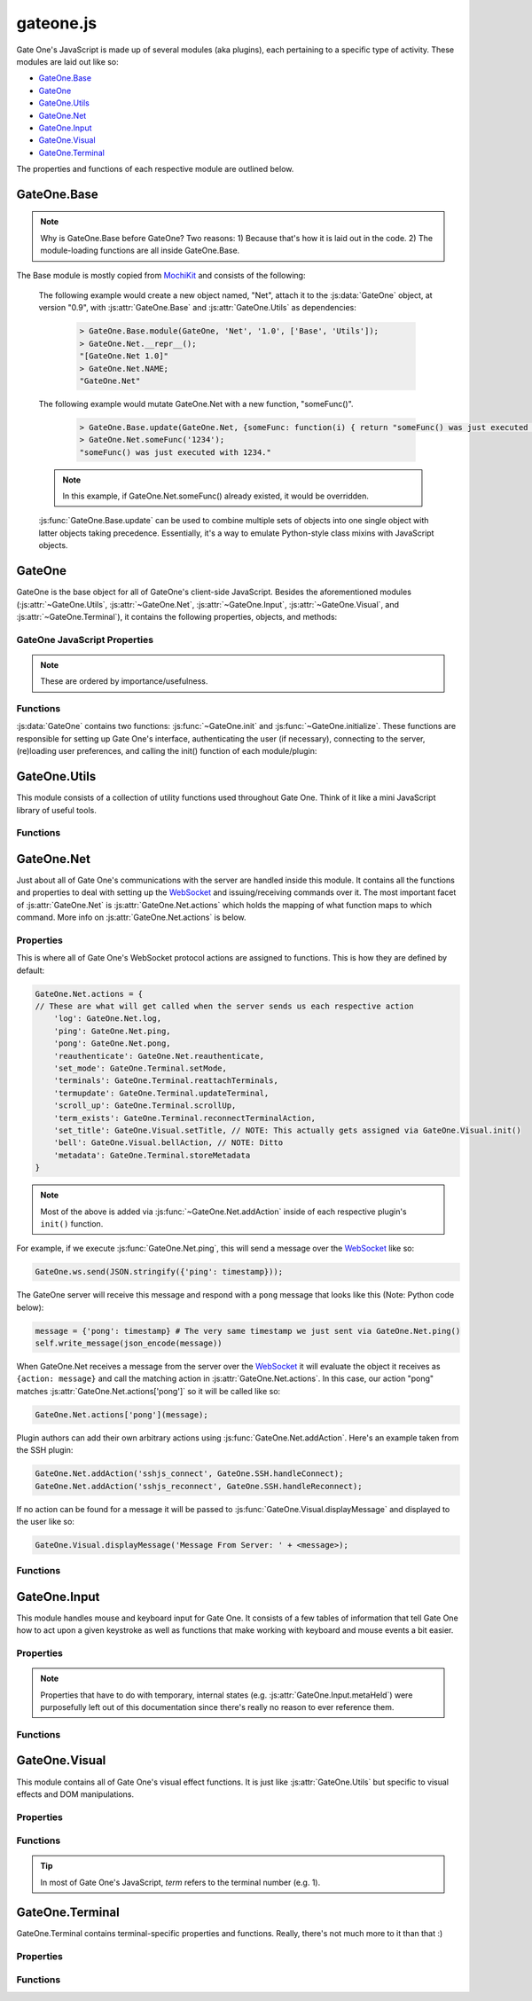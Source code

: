 .. _gateone-javascript:

gateone.js
==========
Gate One's JavaScript is made up of several modules (aka plugins), each pertaining to a specific type of activity.  These modules are laid out like so:

* `GateOne.Base`_
* `GateOne`_
* `GateOne.Utils`_
* `GateOne.Net`_
* `GateOne.Input`_
* `GateOne.Visual`_
* `GateOne.Terminal`_

The properties and functions of each respective module are outlined below.

GateOne.Base
------------
.. js:attribute:: GateOne.Base

.. note:: Why is GateOne.Base before GateOne?  Two reasons:  1) Because that's how it is laid out in the code.  2) The module-loading functions are all inside GateOne.Base.

The Base module is mostly copied from `MochiKit <http://mochikit.com/>`_ and consists of the following:

    .. js:function:: GateOne.Base.module(parent, name, version, deps)

        Creates a new *name* module in a *parent* namespace. This function will create a new empty module object with *NAME*, *VERSION*, *toString* and *__repr__* properties. It will also verify that all the strings in deps are defined in parent, or an error will be thrown.

        :param object parent: The parent module or namespace (object).
        :param name: A string representing the new module name.
        :param version: The version string for this module (e.g. "1.0").
        :param deps: An array of module dependencies, as strings.

    The following example would create a new object named, "Net", attach it to the :js:data:`GateOne` object, at version "0.9", with :js:attr:`GateOne.Base` and :js:attr:`GateOne.Utils` as dependencies:

        .. code-block:: javascript

            > GateOne.Base.module(GateOne, 'Net', '1.0', ['Base', 'Utils']);
            > GateOne.Net.__repr__();
            "[GateOne.Net 1.0]"
            > GateOne.Net.NAME;
            "GateOne.Net"

    .. js:function:: GateOne.Base.update(self, obj[, obj2,...])

        Mutate self by replacing its key:value pairs with those from other object(s). Key:value pairs from later objects will overwrite those from earlier objects.

        If *self* is null, a new Object instance will be created and returned.

        .. warning:: This mutates *and* returns *self*.

        :param object self: The object you wish to mutate with *obj*.
        :param obj: Any given JavaScript object (e.g. {}).
        :returns: *self*

    The following example would mutate GateOne.Net with a new function, "someFunc()".

        .. code-block:: javascript

            > GateOne.Base.update(GateOne.Net, {someFunc: function(i) { return "someFunc() was just executed with " + i + "."; }});
            > GateOne.Net.someFunc('1234');
            "someFunc() was just executed with 1234."

    .. note:: In this example, if GateOne.Net.someFunc() already existed, it would be overridden.

    :js:func:`GateOne.Base.update` can be used to combine multiple sets of objects into one single object with latter objects taking precedence.  Essentially, it's a way to emulate Python-style class mixins with JavaScript objects.

GateOne
-------
.. js:data:: GateOne

GateOne is the base object for all of GateOne's client-side JavaScript.  Besides the aforementioned modules (:js:attr:`~GateOne.Utils`, :js:attr:`~GateOne.Net`, :js:attr:`~GateOne.Input`, :js:attr:`~GateOne.Visual`, and :js:attr:`~GateOne.Terminal`), it contains the following properties, objects, and methods:

.. _gateone-properties:

GateOne JavaScript Properties
^^^^^^^^^^^^^^^^^^^^^^^^^^^^^
.. note:: These are ordered by importance/usefulness.

.. js:attribute:: GateOne.prefs

    This is where all of Gate One's client-side preferences are kept.  If the client changes them they will be saved in ``localStorage['prefs']``.  Also, these settings can be passed to :js:func:`GateOne.init` as an object in the first argument like so:

        .. code-block:: javascript

            GateOne.init({fillContainer: false, style: {'width': '50em', 'height': '32em'}, scheme: 'white'});

    Each individual setting is outlined below:

    .. js:attribute:: GateOne.prefs.url

        .. code-block:: javascript

            GateOne.prefs.url = window.location.href;

        URL of the Gate One server.  Gate One will open a WebSocket to this URL, converting 'http://' and 'https://' to 'ws://' and 'wss://'.

    .. js:attribute:: GateOne.prefs.fillContainer

        .. code-block:: javascript

            GateOne.prefs.fillContainer = true;

        If set to true, :js:attr:`GateOne.prefs.goDiv` (e.g. ``#gateone``) will fill itself out to the full size of its parent element.

    .. js:attribute:: GateOne.prefs.style

        .. code-block:: javascript

            GateOne.prefs.style = {};

        An object that will be used to apply styles to :js:attr:`GateOne.prefs.goDiv` element (``#gateone`` by default).  Example:

        .. code-block:: javascript

            GateOne.prefs.style = {'padding': '1em', 'margin': '0.5em'};

        .. note:: ``width`` and ``height`` will be ignored if :js:attr:`GateOne.prefs.fillContainer` is true.

    .. js:attribute:: GateOne.prefs.goDiv

        .. code-block:: javascript

            GateOne.prefs.goDiv = '#gateone';

        The element to place Gate One inside of.  It can be any block element (or element set with ``display: block`` or ``display: inline-block``) on the page embedding Gate One.

        .. note:: To keep things simple it is recommended that a ``<div>`` be used (hence the name).

    .. js:attribute:: GateOne.prefs.scrollback

        .. code-block:: javascript

            GateOne.prefs.scrollback = 500;

        The default number of lines of scrollback that clients will be instructed to use.  The higher the number the longer it will take for the browser to re-enable the scrollback buffer after the 3.5-second screen update timeout is reached.  500 lines should only take a few milliseconds even on a slow computer (very high resolutions notwithstanding).

        .. note:: Clients will still be able to change this value in the preferences panel even if you pass it to :js:func:`GateOne.init`.

    .. js:attribute:: GateOne.prefs.rows

        .. code-block:: javascript

            GateOne.prefs.rows = null;

        This will force the number of rows in the terminal.  If null, Gate One will automatically figure out how many will fit within :js:attr:`GateOne.prefs.goDiv`.

    .. js:attribute:: GateOne.prefs.cols

        .. code-block:: javascript

            GateOne.prefs.cols = null;

        This will force the number of columns in the terminal.  If null, Gate One will automatically figure out how many will fit within :js:attr:`GateOne.prefs.goDiv`.

    .. js:attribute:: GateOne.prefs.prefix

        .. code-block:: javascript

            GateOne.prefs.prefix = 'go_';

        Instructs Gate One to prefix the 'id' of all elements it creates with this string (except :js:attr:`GateOne.prefs.goDiv` itself).  You usually won't want to change this unless you're embedding Gate One into a page where a name conflict exists (e.g. you already have an element named ``#go_notice``).  The Gate One server will be made aware of this setting when the client connects so it can apply it to all generated templates where necessary.

    .. js:attribute:: GateOne.prefs.theme

        .. code-block:: javascript

            GateOne.prefs.theme = 'black';

        This sets the default CSS theme.  Clients will still be able to change it in the preferences if they wish.

    .. js:attribute:: GateOne.prefs.colors

        .. code-block:: javascript

            GateOne.prefs.colors = 'default'; // 'gnome-terminal' is another text color scheme that comes with Gate One.

        This sets the CSS text color scheme.  These are the colors that text *renditions* will use (i.e. when the terminal text is bold, red, etc).

    .. js:attribute:: GateOne.prefs.fontSize

        .. code-block:: javascript

            GateOne.prefs.fontSize = '100%'; // Alternatives: '1em', '12pt', '15px', etc.

        This sets the base font size for everything in :js:attr:`GateOne.prefs.goDiv` (e.g. #gateone).

        .. tip:: If you're embedding Gate One into something else this can be really useful for matching up Gate One's font size with the rest of your app.

    .. js:attribute:: GateOne.prefs.autoConnectURL

        .. code-block:: javascript

            GateOne.prefs.autoConnectURL = null;

        If the SSH plugin is installed, this setting can be used to ensure that whenever a client connects it will automatically connect to the given SSH URL.  Here's an example where Gate One would auto-connect as a guest user to localhost (hypothetical terminal program demo):

        .. code-block:: javascript

            GateOne.prefs.autoConnectURL = 'ssh://guest:guest@localhost:22';

        .. warning:: If you provide a password in the ssh:// URL clients will be able to see it.

    .. js:attribute:: GateOne.prefs.embedded

        .. code-block:: javascript

            GateOne.prefs.embedded = false;

        This instructs Gate One to run without any interface elements, strictly applying what was provided to :js:func:`GateOne.init`.  It also prevents opening more than one terminal and certain keyboard shortcuts from being registered (e.g. to switch between terminals).  In terms of the interface, it is equivalent to calling :js:func:`GateOne.init` like so:

        .. code-block:: javascript

            GateOne.init({showTitle: false, showToolbar: false});

    .. js:attribute:: GateOne.prefs.showTitle

        .. code-block:: javascript

            GateOne.prefs.showTitle = true;

        If this is set to ``false`` Gate One will not show the terminal title in the sidebar.

    .. js:attribute:: GateOne.prefs.showToolbar

        .. code-block:: javascript

            GateOne.prefs.showToolbar = true;

        If this is set to ``false`` Gate One will not show the toolbar (no icons on the right).

    .. js:attribute:: GateOne.prefs.bellSound

        .. code-block:: javascript

            GateOne.prefs.bellSound = true;

        If this is set to ``false`` Gate One will not play a sound when a bell is encountered in any given terminal.

        .. note:: A visual bell indiciator will still be displayed even if this is set to ``false``.

    .. js:attribute:: GateOne.prefs.disableTermTransitions

        .. code-block:: javascript

            GateOne.prefs.disableTermTransitions = false;

        With this enabled Gate One won't use fancy CSS3 transitions when switching between open terminals.  Such switching will be instantaneous (i.e. not smooth/pretty).

    .. js:attribute:: GateOne.prefs.auth

        .. code-block:: javascript

            GateOne.prefs.auth = { // This is just an example--not a default
                'api_key': 'MjkwYzc3MDI2MjhhNGZkNDg1MjJkODgyYjBmN2MyMTM4M',
                'upn': 'joe@company.com',
                'timestamp': 1323391717238,
                'signature': <encrypted gibberish>,
                'signature_method': 'HMAC-SHA1',
                'api_version': '1.0'
            };

        This is used to pre-authenticate users when Gate One is embedded into another application.  It works like this:  You enroll your app by creating an API key and secret via "./gateone.py --new_api_key".  Then you use those generated values to sign the combined values of *upn*, *timestamp*, and *api_key* via HMAC-SHA1 using the secret that was created when you generated your API key.  When Gate One sees these values it will verify them against the API keys/secrets it knows about and if everything lines up it will inherently trust the 'upn' (aka username) it has been given via this mechanism.

        This process allows parent applications (embedding Gate One) to authenticate a user just *once* instead of having users authenticate once for their own app and then once again for Gate One.

        .. note:: If your app doesn't authenticate users you can still embed Gate One using the default (anonymous) authentication method.  In these instances there's no need to pass an 'auth' parameter to :js:func:`GateOne.init`.

        More information about API-based authentication can be found in the "Embedding Gate One" documentation.

.. js:attribute:: GateOne.noSavePrefs

    Properties in this object that match the names of objects in :js:attr:`GateOne.prefs` will get ignored when they are saved to localStorage.

    .. note:: **Plugin Authors:** If you want to have your own property in :js:attr:`GateOne.prefs` but it isn't a per-user setting, add your property here (e.g. ``GateOne.prefs['myPref'] = 'foo'; GateOne.noSavePrefs['myPref'] = null;``).

    Here's what this object contains by default:

    .. code-block:: javascript

        GateOne.noSavePrefs = {
            url: null, // These are all things that shouldn't be modified by the user.
            fillContainer: null,
            style: null,
            goDiv: null,
            prefix: null,
            autoConnectURL: null,
            embedded: null,
            auth: null,
            showTitle: null,
            showToolbar: null
        }

.. js:attribute:: GateOne.terminals

    Terminal-specific settings and information are stored within this object like so:

        .. code-block:: javascript

            GateOne.terminals['1'] = {
                backspace: String.fromCharCode(127),
                columns: 165,
                created: Date(),
                mode: "default",
                playbackFrames: Array(),
                prevScreen: Array(),
                rows: 45,
                screen: Array(),
                scrollback: Array(),
                scrollbackTimer: 2311,
                scrollbackVisible: true,
                sshConnectString: "user@localhost:22"
            };

    Each terminal in Gate One has its own object--referenced by terminal number--attached to :js:attr:`~GateOne.terminals` that gets created when a new terminal is opened (in :js:func:`GateOne.Terminal.newTerminal`).  Theses values and what they mean are outlined below:

    .. js:attribute:: GateOne.terminals[num].backspace <character>

        .. code-block:: javascript

            GateOne.terminals[num].backspace = String.fromCharCode(127);

        The backspace key used by this terminal.  One of ^? (String.fromCharCode(127)) or ^H (String.fromCharCode(8)).

        .. note:: Not configurable yet.  Should be soon.

    .. js:attribute:: GateOne.terminals[num].columns <number>

        .. code-block:: javascript

            GateOne.terminals[num].columns = GateOne.prefs.cols;

        The number of columns this terminal is configured to use.  Unless the user changed it, it will match whatever is in :js:attr:`GateOne.prefs.cols`.

    .. js:attribute:: GateOne.terminals[num].created <Date()>

        .. code-block:: javascript

            GateOne.terminals[num].created = new Date();

        The date and time a terminal was originally created.

    .. js:attribute:: GateOne.terminals[num].mode <string>

        .. code-block:: javascript

            GateOne.terminals[num].mode = "default";

        The current keyboard input mode of the terminal.  One of "default" or "appmode" representing whether or not the terminal is in standard or "application cursor keys" mode (which changes what certain keystrokes send to the Gate One server).

    .. js:attribute:: GateOne.terminals[num].playbackFrames <Array()>

        .. code-block:: javascript

            GateOne.terminals[num].playbackFrames = Array();

        This is where Gate One stores the frames of your session so they can be played back on-the-fly.

        .. note:: playbackFrames only gets used if the playback plugin is available.

    .. js:attribute:: GateOne.terminals[num].prevScreen <Array()>

        .. code-block:: javascript

            GateOne.terminals[num].prevScreen = Array(); // Whatever was last in GateOne.terminals[num].screen

        This stores the previous screen array from the last time the terminal was updated.  Gate One's terminal update protocol only sends lines that changed since the last screen was sent.  This variable allows us to create an updated screen from just the line that changed.

    .. js:attribute:: GateOne.terminals[num].rows <number>

        .. code-block:: javascript

            GateOne.terminals[num].rows = GateOne.prefs.rows;

        The number of rows this terminal is configured to use.  Unless the user changed it, it will match whatever is in :js:attr:`GateOne.prefs.rows`.

    .. js:attribute:: GateOne.terminals[num].screen <Array()>

        .. code-block:: javascript

            GateOne.terminals[num].screen = Array();

        This stores the current terminal's screen as an array of lines.

    .. js:attribute:: GateOne.terminals[num].scrollback <Array()>

        .. code-block:: javascript

            GateOne.terminals[num].scrollback = Array();

        Stores the given terminal's scrollback buffer (so we can remove/replace it at-will).

    .. js:attribute:: GateOne.terminals[num].scrollbackVisible <boolean>

        .. code-block:: javascript

            GateOne.terminals[num].scrollbackVisible = true;

        Kept up to date on the current status of whether or not the scrollback buffer is visible in the terminal (so we don't end up replacing it or removing it when we don't have to).

    .. js:attribute:: GateOne.terminals[num].sshConnectString <string>

        .. code-block:: javascript

            GateOne.terminals[num].sshConnectString = "ssh://user@somehost:22"; // Will actually be whatever the user connected to

        If the SSH plugin is enabled, this variable contains the connection string used by the SSH client to connect to the server.

        .. note:: This is a good example of a plugin using :js:attr:`GateOne.terminals` to great effect.

.. js:attribute:: GateOne.Icons

    This is where Gate One stores all of its (inline) SVG icons.  If your plugin has its own icons they can be kept in here.  Here's a (severely shortened) example from the Bookmarks plugin:

    .. code-block:: javascript

        GateOne.Icons['bookmark'] = '<svg xmlns:rdf="blah blah">svg stuff here</svg>';

    For reference, using an existing icon is as easy as:

    .. code-block:: javascript

        someElement.appendChild(GateOne.Icons['close']);

    .. note:: All of Gate One's icons use a linearGradient that has stop points--stop1, stop2, stop3, and stop4--defined in CSS.  This allows the SVG icons to change color with the CSS theme.  If you're writing your own plugin with it's own icon(s) it would be best to use the same stop points.

.. js:attribute:: GateOne.loadedModules

    All modules (aka plugins) loaded via :js:func:`GateOne.Base.module` are kept here as a quick reference.  For example:

    .. code-block:: javascript

        > GateOne.loadedModules;
        [
            "GateOne.Base",
            "GateOne.Utils",
            "GateOne.Net",
            "GateOne.Input",
            "GateOne.Visual",
            "GateOne.Terminal",
            "GateOne.Bookmarks",
            "GateOne.Help",
            "GateOne.Logging",
            "GateOne.Playback",
            "GateOne.SSH"
        ]

.. js:attribute:: GateOne.ws

    Holds Gate One's open WebSocket object.  It can be used to send messages to WebSocket hooks like so:

    .. code-block:: javascript

        GateOne.ws.send(JSON.stringify({'my_plugin_function': {'someparam': true, 'whatever': [1,2,3]}}));

.. _gateone-functions:

Functions
^^^^^^^^^
:js:data:`GateOne` contains two functions: :js:func:`~GateOne.init` and :js:func:`~GateOne.initialize`.  These functions are responsible for setting up Gate One's interface, authenticating the user (if necessary), connecting to the server, (re)loading user preferences, and calling the init() function of each module/plugin:

    .. js:function:: GateOne.init(prefs)

        Sets up preferences, loads the CSS theme/colors, loads JavaScript plugins, and calls :js:func:`~GateOne.initialize`.  Additionally, it will check if the user is authenticated and will force a re-auth if the credentials stored in the encrypted cookie don't check out.

        :param object prefs: An object containing the settings that will be used by Gate One.  See :js:attr:`GateOne.prefs` under :ref:`gateone-properties` for details on what can be set.

        Example:

        .. code-block:: javascript

            GateOne.init({url: 'https://console12.serialconcentrators.mycompany.com/', scheme: 'black'});

    .. js:function:: GateOne.initialize

        Sets up Gate One's graphical elements, connects the WebSocket, and starts Gate One capturing keyboard input.

.. _GateOne.Utils:

GateOne.Utils
-------------
.. js:attribute:: GateOne.Utils

This module consists of a collection of utility functions used throughout Gate One.  Think of it like a mini JavaScript library of useful tools.

Functions
^^^^^^^^^

.. js:function:: GateOne.Utils.init

    Like all plugin init() functions this gets called from :js:func:`GateOne.Utils.postInit` which itself is called at the end of :js:func:`GateOne.initialize`.  It simply attaches the 'save_file' (WebSocket) action to :js:func:`GateOne.Utils.saveAsAction` (in :js:attr:`GateOne.Net.actions`).

.. js:function:: GateOne.Utils.createElement(tagname, properties)

    A simplified version of MochiKit's `createDOM <http://mochi.github.com/mochikit/doc/html/MochiKit/DOM.html#fn-createdom>`_ function, it creates a *tagname* (e.g. "div") element using the given *properties*.

    :param string tagname: The type of element to create ("a", "table", "div", etc)
    :param object properties: An object containing the properties which will be pre-attached to the created element.
    :returns: A node suitable for adding to the DOM.

    Examples:

    .. code-block:: javascript

        myDiv = GateOne.Utils.createElement('div', {'id': 'foo', 'style': {'opacity': 0.5, 'color': 'black'}});
        myAnchor = GateOne.Utils.createElement('a', {'id': 'liftoff', 'href': 'http://liftoffsoftware.com/'});
        myParagraph = GateOne.Utils.createElement('p', {'id': 'some_paragraph'});

    .. note:: ``createElement`` will automatically apply :js:attr:`GateOne.prefs.prefix` to the 'id' of the created elements (if an 'id' was given).

.. js:function:: GateOne.Utils.deleteCookie(name, path, domain)

    Deletes the given cookie (*name*) from *path* for the given *domain*.

    :param string name: The name of the cookie to delete.
    :param string path: The path of the cookie to delete (typically '/' but could be '/some/path/on/the/webserver' =).
    :param string path: The domain where this cookie is from (an empty string means "the current domain in window.location.href").

    Examples:

    .. code-block:: javascript

        GateOne.Utils.deleteCookie('gateone_user', '/', ''); // Deletes the 'gateone_user' cookie

.. js:function:: GateOne.Utils.endsWith(substr, str)

    Returns true if *str* ends with *substr*.

    :param string substr: The string that you want to see if *str* ends with.
    :param string str: The string you're checking *substr* against.
    :returns: true/false

    Examples:

    .. code-block:: javascript

        > GateOne.Utils.endsWith('.txt', 'somefile.txt');
        true
        > GateOne.Utils.endsWith('.txt', 'somefile.svg');
        false

.. js:function:: GateOne.Utils.getEmDimensions(elem)

    Returns the height and width of 1em inside the given elem (e.g. '#term1_pre').  The returned object will be in the form of:

    .. code-block:: javascript

        {'w': <width in px>, 'h': <height in px>}

    :param elem: A querySelector string like ``#some_element_id`` or a DOM node.
    :returns: An object containing the width and height as obj.w and obj.h.

    Example:

    .. code-block:: javascript

        > GateOne.Utils.getEmDimensions('#gateone');
        {'w': 8, 'h': 15}

.. js:function:: GateOne.Utils.getNode(nodeOrSelector)

    Returns a DOM node if given a querySelector-style string or an existing DOM node (will return the node as-is).

    .. note:: The benefit of this over just ``document.querySelector()`` is that if it is given a node it will return the node as-is (so functions can accept both without having to worry about such things).  See :js:func:`~GateOne.Utils.removeElement` below for a good example.

    :param nodeOrSelector: A querySelector string like ``#some_element_id`` or a DOM node.
    :returns: A DOM node or ``null`` if not found.

    Example:

    .. code-block:: javascript

        goDivNode = GateOne.Utils.getNode('#gateone');

        > GateOne.Utils.getEmDimensions('#gateone');
        {'w': 8, 'h': 15}

.. js:function:: GateOne.Utils.getNodes(nodeListOrSelector)

    Given a CSS querySelectorAll-like string (e.g. '.some_class') or `NodeList <https://developer.mozilla.org/En/DOM/NodeList>`_ (in case we're not sure), lookup the node using ``document.querySelectorAll()`` and return the result (which will be a `NodeList <https://developer.mozilla.org/En/DOM/NodeList>`_).

    .. note:: The benefit of this over just ``document.querySelectorAll()`` is that if it is given a nodeList it will just return the nodeList as-is (so functions can accept both without having to worry about such things).

    :param nodeListOrSelector: A querySelectorAll string like ``.some_class`` or a `NodeList <https://developer.mozilla.org/En/DOM/NodeList>`_.
    :returns: A `NodeList <https://developer.mozilla.org/En/DOM/NodeList>`_ or ``[]`` (an empty Array) if not found.

    Example:

    .. code-block:: javascript

        panels = GateOne.Utils.getNodes('#gateone .panel');

.. js:function:: GateOne.Utils.getRowsAndColumns(elem)

    Calculates and returns the number of text rows and colunmns that will fit in the given element (*elem*) as an object like so:

    .. code-block:: javascript

        {'cols': 165, 'rows': 45}

    :param elem: A querySelector string like ``#some_element_id`` or a DOM node.
    :returns: An object with obj.cols and obj.rows representing the maximum number of columns and rows of text that will fit inside *elem*.

    .. warning:: *elem* must be a basic block element such as DIV, SPAN, P, PRE, etc.  Elements that require sub-elements such as TABLE (requires TRs and TDs) probably won't work.

    .. note::  This function only works properly with monospaced fonts but it does work with high-resolution displays (so users with properly-configured high-DPI displays will be happy =).  Other similar functions I've found on the web had hard-coded pixel widths for known fonts at certain point sizes.  These break on any display with a resolution higher than 96dpi.

    Example:

    .. code-block:: javascript

        > GateOne.Utils.getRowsAndColumns('#gateone');
        {'cols': 165, 'rows': 45}

.. js:function:: GateOne.Utils.getOffset(elem)

    :returns: An object representing ``elem.offsetTop`` and ``elem.offsetLeft``.

    Example:

    .. code-block:: javascript

        > GateOne.Utils.getOffset(someNode);
        {"top":130, "left":50}

.. js:function:: GateOne.Utils.getSelText()

    :returns: The text that is currently highlighted in the browser.

    Example:

    .. code-block:: javascript

        > GateOne.Utils.getSelText();
        "localhost" // Assuming the user had highlighted the word, "localhost"

.. js:function:: GateOne.Utils.getToken()

    This function is a work in progress...  Doesn't do anything right now, but will (likely) eventually return time-based token (based on a random seed provided by the Gate One server) for use in an anti-session-hijacking mechanism.

.. js:function:: GateOne.Utils.hasElementClass(element, className)

    Almost a direct copy of `MochiKit.DOM.hasElementClass <http://mochi.github.com/mochikit/doc/html/MochiKit/DOM.html#fn-haselementclass>`_...  Returns true if *className* is found on *element*. *element* is looked up with :js:func:`~GateOne.Utils.getNode` so querySelector-style identifiers or DOM nodes are acceptable.

    :param element: A querySelector string like ``#some_element_id`` or a DOM node.
    :param className: The name of the class you're checking is applied to *element*.
    :returns: true/false

    Example:

    .. code-block:: javascript

        > GateOne.Utils.hasElementClass('#go_panel_info', 'panel');
        true
        > GateOne.Utils.hasElementClass('#go_panel_info', 'foo');
        false

.. js:function:: GateOne.Utils.hideElement(elem)

    Hides the given element by setting ``elem.style.display = 'none'``.

    :param elem: A querySelector string like ``#some_element_id`` or a DOM node.

    Example:

    .. code-block:: javascript

        > GateOne.Utils.hideElement('#go_icon_newterm');

.. js:function:: GateOne.Utils.isArray(obj)

    Returns true if *obj* is an Array.

    :param object obj: A JavaScript object.
    :returns: true/false

    Example:

    .. code-block:: javascript

        > GateOne.Utils.isArray(GateOne.terminals['1'].screen);
        true

.. js:function:: GateOne.Utils.isElement(obj)

    Returns true if *obj* is an `HTMLElement <https://developer.mozilla.org/en/Document_Object_Model_(DOM)/HTMLElement>`_.

    :param object obj: A JavaScript object.
    :returns: true/false

    Example:

    .. code-block:: javascript

        > GateOne.Utils.isElement(GateOne.Utils.getNode('#gateone'));
        true

.. js:function:: GateOne.Utils.isEven(someNumber)

    Returns true if *someNumber* is even.

    :param number someNumber: A JavaScript object.
    :returns: true/false

    Example:

    .. code-block:: javascript

        > GateOne.Utils.isEven(2);
        true
        > GateOne.Utils.isEven(3);
        false

.. js:function:: GateOne.Utils.isHTMLCollection(obj)

    Returns true if *obj* is an `HTMLCollection <https://developer.mozilla.org/en/DOM/HTMLCollection>`_.  HTMLCollection objects come from DOM level 1 and are what is returned by some browsers when you execute functions like `document.getElementsByTagName <https://developer.mozilla.org/en/DOM/element.getElementsByTagName>`_.  This function lets us know if the Array-like object we've got is an actual HTMLCollection (as opposed to a `NodeList <https://developer.mozilla.org/En/DOM/NodeList>`_ or just an `Array <https://developer.mozilla.org/en/JavaScript/Reference/Global_Objects/Array>`_).

    :param object obj: A JavaScript object.
    :returns: true/false

    Example:

    .. code-block:: javascript

        > GateOne.Utils.isHTMLCollection(document.getElementsByTagName('pre'));
        true // Will vary from browser to browser.  Don't you just love JavaScript programming?  Sigh.

.. js:function:: GateOne.Utils.isNodeList(obj)

    Returns true if *obj* is a `NodeList <https://developer.mozilla.org/En/DOM/NodeList>`_.  NodeList objects come from DOM level 3 and are what is returned by some browsers when you execute functions like `document.getElementsByTagName <https://developer.mozilla.org/en/DOM/element.getElementsByTagName>`_.  This function lets us know if the Array-like object we've got is an actual `NodeList <https://developer.mozilla.org/En/DOM/NodeList>`_ (as opposed to an `HTMLCollection <https://developer.mozilla.org/en/DOM/HTMLCollection>`_ or just an `Array <https://developer.mozilla.org/en/JavaScript/Reference/Global_Objects/Array>`_).

    :param object obj: A JavaScript object.
    :returns: true/false

    Example:

    .. code-block:: javascript

        > GateOne.Utils.isHTMLCollection(document.getElementsByTagName('pre'));
        true // Just like isHTMLCollection this will vary

.. js:function:: GateOne.Utils.isPrime(n)

    Returns true if *n* is a prime number.

    :param number n: The number we're checking to see if it is prime or not.
    :returns: true/false

    Example:

    .. code-block:: javascript

        > GateOne.Utils.isPrime(13);
        true
        > GateOne.Utils.isPrime(14);
        false

.. js:function:: GateOne.Utils.itemgetter(name)

    Copied from `MochiKit.Base.itemgetter <http://mochi.github.com/mochikit/doc/html/MochiKit/Base.html#fn-itemgetter>`_.  Returns a ``function(obj)`` that returns ``obj[name]``.

    :param value name: The value that will be used as the key when the returned function is called to retrieve an item.
    :returns: A function.

    To better understand what this function does it is probably best to simply provide the code:

    .. code-block:: javascript

        itemgetter: function (name) {
            return function (arg) {
                return arg[name];
            }
        }

    Here's an example of how to use it:

    .. code-block:: javascript

        > var object1 = {};
        > var object2 = {};
        > object1.someNumber = 12;
        > object2.someNumber = 37;
        > var numberGetter = GateOne.Utils.itemgetter("someNumber");
        > numberGetter(object1);
        12
        > numberGetter(object2);
        37

    .. note:: Yes, it can be confusing.  Especially when thinking up use cases but it actually is incredibly useful when the need arises!

.. js:function:: GateOne.Utils.items(obj)

    Copied from `MochiKit.Base.items <http://mochi.github.com/mochikit/doc/html/MochiKit/Base.html#fn-items>`_.  Returns an Array of [propertyName, propertyValue] pairs for the given *obj*.

    :param object obj: Any given JavaScript object.
    :returns: Array

    Example:

    .. code-block:: javascript

        > GateOne.Utils.items(GateOne.terminals).forEach(function(item) { console.log(item) });
        ["1", Object]
        ["2", Object]

    .. note:: Can be very useful for debugging.

.. js:function:: GateOne.Utils.loadCSS(url, id)

    Loads and applies the CSS at *url*.  When the ``<link>`` element is created it will use *id* like so:

    .. code-block:: javascript

        {'id': GateOne.prefs.prefix + id}

    :param string url: The URL path to the style sheet.
    :param string id: The 'id' that will be applied to the ``<link>`` element when it is created.

    .. note:: If an existing ``<link>`` element already exists with the same *id* it will be overridden.

    Example:

    .. code-block:: javascript

        GateOne.Utils.loadCSS("static/themes/black.css", "black_theme");

.. js:function:: GateOne.Utils.loadPrefs

    Populates :js:attr:`GateOne.prefs` with values from ``localStorage[GateOne.prefs.prefix+'prefs']``.

.. js:function:: GateOne.Utils.loadScript(URL, callback)

    Loads the JavaScript (.js) file at *URL* and appends it to `document.body <https://developer.mozilla.org/en/DOM/document.body>`_.  If *callback* is given, it will be called after the script has been loaded.

    :param string URL: The URL of a JavaScript file.
    :param function callback:  A function to call after the script has been loaded.

    Example:

    .. code-block:: javascript

        var myfunc = function() { console.log("finished loading whatever.js"); };
        GateOne.Utils.loadScript("/static/someplugin/whatever.js", myfunc);

.. js:function:: GateOne.Utils.loadThemeCSS(schemeObj)

    Loads the GateOne CSS theme(s) for the given *schemeObj* which should be in the form of:

    .. code-block:: javascript

        {'theme': 'black'}
        // or:
        {'colors': 'gnome-terminal'}
        // ...or an object containing both:
        {'theme': 'black', 'colors': 'gnome-terminal'}

    If *schemeObj* is not provided, will load the defaults.

.. js:function:: GateOne.Utils.noop(a)

    AKA "No Operation".  Returns whatever is given to it (if anything at all).  In other words, this function doesn't do anything and that's exactly what it is supposed to do!

    :param a: Anything you want.
    :returns: a

    Example:

    .. code-block:: javascript

        var functionList = {'1': GateOne.Utils.noop, '2': GateOne.Utils.noop};

    .. note:: This function is most useful as a placeholder for when you plan to update *something* in-place later.  In the event that *something* never gets replaced, you can be assured that nothing bad will happen if it gets called (no exceptions).

.. js:function:: GateOne.Utils.partial(fn, arguments)

    :returns: A partially-applied function.

    Similar to `MochiKit.Base.partial <http://mochi.github.com/mochikit/doc/html/MochiKit/Base.html#fn-partial>`_.  Returns partially applied function.

    :param function fn: The function to ultimately be executed.
    :param arguments arguments: Whatever arguments you want to be pre-applied to *fn*.

    Example:

    .. code-block:: javascript

        > addNumbers = function (a, b) {
            return a + b;
        }
        > addOne = GateOne.Utils.partial(addNumbers, 1);
        > addOne(3);
        4

    .. note:: This function can also be useful to simply save yourself a lot of typing.  If you're planning on calling a function with the same parameters a number of times it is a good idea to use partial() to create a new function with all the parameters pre-applied.  Can make code easier to read too.

.. js:function:: GateOne.Utils.postInit

    Called by :js:func:`GateOne.init()`, iterates over the list of plugins in :js:attr:`GateOne.loadedModules` calling the ``init()`` function of each (if present).  When that's done it does the same thing with each respective plugin's ``postInit()`` function.

.. js:function:: GateOne.Utils.randomPrime()

    :returns: A random prime number <= 9 digits.

    Example:

    .. code-block:: javascript

        > GateOne.Utils.randomPrime();
        618690239

.. js:function:: GateOne.Utils.randomString(length, chars)

    :returns: A random string of the given *length* using the given *chars*.

    If *chars* is omitted the returned string will consist of lower-case ASCII alphanumerics.

    :param int length: The length of the random string to be returned.
    :param string chars: Optional; a string containing the characters to use when generating the random string.

    Example:

    .. code-block:: javascript

        > GateOne.Utils.randomString(8);
        "oa2f9txf"
        > GateOne.Utils.randomString(8, '123abc');
        "1b3ac12b"

.. js:function:: GateOne.Utils.removeElement(elem)

    Removes the given *elem* from the DOM.

    :param elem: A querySelector string like ``#some_element_id`` or a DOM node.

    Example:

    .. code-block:: javascript

        GateOne.Utils.removeElement('#go_infocontainer');

.. js:function:: GateOne.Utils.replaceURLWithHTMLLinks(text)

    :returns: *text* with URLs transformed into links.

    Turns textual URLs like 'http://whatever.com/' into links.

    :param string text: Any text with or without links in it (no URLs == no changes)

    Example:

    .. code-block:: javascript

        > GateOne.Utils.replaceURLWithHTMLLinks('Downloading http://foo.bar.com/some/file.zip');
        "Downloading <a href='http://foo.bar.com/some/file.zip'>http://foo.bar.com/some/file.zip</a>"

.. js:function:: GateOne.Utils.saveAs(blob, filename)

    Saves the given *blob* (which must be a proper `Blob <https://developer.mozilla.org/en/DOM/Blob>`_ object with data inside of it) as *filename* (as a file) in the browser.  Just as if you clicked on a link to download it.

    .. note:: This is amazingly handy for downloading files over the WebSocket.

    For reference, this is how to construct a "proper" Blob (assming the file you're saving is just text):

    .. code-block:: javascript

        var bb = new BlobBuilder();
        bb.append(<your data here>);
        var blob = bb.getBlob("text/plain;charset=" + document.characterSet);

.. js:function:: GateOne.Utils.saveAsAction(message)

    .. note:: This function is attached to the 'save_file' WebSocket action (in :js:attr:`GateOne.Net.actions`) via :js:func:`GateOne.Utils.init`.

    Saves to disk the file contained in *message*.  *message* should contain the following:

        * *message['result']* - Either 'Success' or a descriptive error message.
        * *message['filename']* - The name we'll give to the file when we save it.
        * *message['data']* - The content of the file we're saving.
        * *message['mimetype']* - Optional:  The mimetype we'll be instructing the browser to associate with the file (so it will handle it appropriately).  Will default to 'text/plain' if not given.

.. js:function:: GateOne.Utils.savePrefs

    Saves what's set in :js:attr:`GateOne.prefs` to ``localStorage['GateOne.prefs.prefix+prefs']`` as JSON; skipping anything that's set in :js:attr:`GateOne.noSavePrefs`.

.. js:function:: GateOne.Utils.scrollLines(elem, lines)

    Scrolls the given element (*elem*) by the number given in *lines*.  It will automatically determine the line height using :js:func:`~GateOne.Utils.getEmDimensions`.  *lines* can be a positive or negative integer (to scroll down or up, respectively).

    :param elem: A querySelector string like ``#some_element_id`` or a DOM node.
    :param number lines: The number of lines to scroll *elem* by.  Can be positive or negative.

    Example:

    .. code-block:: javascript

        GateOne.Utils.scrollLines('#go_term1_pre', -3);

    .. note:: There must be a scrollbar visible (and ``overflow-y = "auto"`` or equivalent) for this to work.

.. js:function:: GateOne.Utils.scrollToBottom(elem)

    Scrolls the given element (*elem*) to the very bottom (all the way down).

    :param elem: A querySelector string like ``#some_element_id`` or a DOM node.

    Example:

    .. code-block:: javascript

        GateOne.Utils.scrollLines('#term1_pre');

.. js:function:: GateOne.Utils.setActiveStyleSheet(title)

    Sets the stylesheet matching *title* to be active.

    Thanks to `Paul Sowden <http://www.alistapart.com/authors/s/paulsowden>`_ at `A List Apart <http://www.alistapart.com/>`_ for this function.
    See: http://www.alistapart.com/articles/alternate/ for a great article on how to control active/alternate stylesheets in JavaScript.

    :param string title: The title of the stylesheet to set active.

    Example:

    .. code-block:: javascript

        GateOne.Utils.setActiveStyleSheet("myplugin_stylesheet");

.. js:function:: GateOne.Utils.showElement(elem)

    Shows the given element (if previously hidden via :js:func:`~GateOne.Utils.hideElement`) by setting ``elem.style.display = 'block'``.

    :param elem: A querySelector string like ``#some_element_id`` or a DOM node.

    Example:

    .. code-block:: javascript

        > GateOne.Utils.showElement('#go_icon_newterm');

.. js:function:: GateOne.Utils.startsWith(substr, str)

    Returns true if *str* starts with *substr*.

    :param string substr: The string that you want to see if *str* starts with.
    :param string str: The string you're checking *substr* against.
    :returns: true/false

    Examples:

    .. code-block:: javascript

        > GateOne.Utils.startsWith('some', 'somefile.txt');
        true
        > GateOne.Utils.startsWith('foo', 'somefile.txt');
        false

.. js:function:: GateOne.Utils.toArray(obj)

    Returns an actual Array() given an Array-like *obj* such as an `HTMLCollection <https://developer.mozilla.org/en/DOM/HTMLCollection>`_ or a `NodeList <https://developer.mozilla.org/En/DOM/NodeList>`_.

    :param object obj: An Array-like object.
    :returns: Array

    Example:

    .. code-block:: javascript

        > var terms = document.getElementsByClassName(GateOne.prefs.prefix+'terminal');
        > GateOne.Utils.toArray(terms).forEach(function(termObj) {
            GateOne.Terminal.closeTerminal(termObj.id.split('term')[1]);
        });

.. js:function:: GateOne.Utils.xhrGet(url[, callback])

    Performs a GET on the given *url* and if given, calls *callback* with the responseText as the only argument.

    :param string url: The URL to GET.
    :param function callback: A function to call like so: ``callback(responseText)``

    Example:

    .. code-block:: javascript

        > var mycallback = function(responseText) { console.log("It worked: " + responseText) };
        > GateOne.Utils.xhrGet('https://demo.example.com/static/about.html', mycallback);
        It worked: <!DOCTYPE html>
        <html>
        <head>
        ...

GateOne.Net
-----------
.. js:attribute:: GateOne.Net

Just about all of Gate One's communications with the server are handled inside this module.  It contains all the functions and properties to deal with setting up the `WebSocket <https://developer.mozilla.org/en/WebSockets/WebSockets_reference/WebSocket>`_ and issuing/receiving commands over it.  The most important facet of :js:attr:`GateOne.Net` is :js:attr:`GateOne.Net.actions` which holds the mapping of what function maps to which command.  More info on :js:attr:`GateOne.Net.actions` is below.

Properties
^^^^^^^^^^
.. js:attribute:: GateOne.Net.actions

This is where all of Gate One's WebSocket protocol actions are assigned to functions.  This is how they are defined by default:

.. code-block:: javascript

    GateOne.Net.actions = {
    // These are what will get called when the server sends us each respective action
        'log': GateOne.Net.log,
        'ping': GateOne.Net.ping,
        'pong': GateOne.Net.pong,
        'reauthenticate': GateOne.Net.reauthenticate,
        'set_mode': GateOne.Terminal.setMode,
        'terminals': GateOne.Terminal.reattachTerminals,
        'termupdate': GateOne.Terminal.updateTerminal,
        'scroll_up': GateOne.Terminal.scrollUp,
        'term_exists': GateOne.Terminal.reconnectTerminalAction,
        'set_title': GateOne.Visual.setTitle, // NOTE: This actually gets assigned via GateOne.Visual.init()
        'bell': GateOne.Visual.bellAction, // NOTE: Ditto
        'metadata': GateOne.Terminal.storeMetadata
    }

.. note:: Most of the above is added via :js:func:`~GateOne.Net.addAction` inside of each respective plugin's ``init()`` function.

For example, if we execute :js:func:`GateOne.Net.ping`, this will send a message over the `WebSocket <https://developer.mozilla.org/en/WebSockets/WebSockets_reference/WebSocket>`_ like so:

.. code-block:: javascript

    GateOne.ws.send(JSON.stringify({'ping': timestamp}));

The GateOne server will receive this message and respond with a ``pong`` message that looks like this (Note: Python code below):

.. code-block:: python

    message = {'pong': timestamp} # The very same timestamp we just sent via GateOne.Net.ping()
    self.write_message(json_encode(message))

When GateOne.Net receives a message from the server over the `WebSocket <https://developer.mozilla.org/en/WebSockets/WebSockets_reference/WebSocket>`_ it will evaluate the object it receives as ``{action: message}`` and call the matching action in :js:attr:`GateOne.Net.actions`.  In this case, our action "pong" matches  :js:attr:`GateOne.Net.actions['pong']` so it will be called like so:

.. code-block:: javascript

    GateOne.Net.actions['pong'](message);

Plugin authors can add their own arbitrary actions using :js:func:`GateOne.Net.addAction`.  Here's an example taken from the SSH plugin:

.. code-block:: javascript

    GateOne.Net.addAction('sshjs_connect', GateOne.SSH.handleConnect);
    GateOne.Net.addAction('sshjs_reconnect', GateOne.SSH.handleReconnect);

If no action can be found for a message it will be passed to :js:func:`GateOne.Visual.displayMessage` and displayed to the user like so:

.. code-block:: javascript

    GateOne.Visual.displayMessage('Message From Server: ' + <message>);

Functions
^^^^^^^^^
.. js:function:: GateOne.Net.addAction(name, func)

    Adds an action to the :js:attr:`GateOne.Net.actions` object.

    :param string name: The name of the action we're going to attach *func* to.
    :param function func: The function to be called when an action arrives over the `WebSocket <https://developer.mozilla.org/en/WebSockets/WebSockets_reference/WebSocket>`_ matching *name*.

    Example:

    .. code-block:: javascript

        GateOne.Net.addAction('sshjs_connect', GateOne.SSH.handleConnect);

.. js:function:: GateOne.Net.connect()

    Opens a connection to the `WebSocket <https://developer.mozilla.org/en/WebSockets/WebSockets_reference/WebSocket>`_ defined in ``GateOne.prefs.url`` and stores it as :js:attr:`GateOne.ws`.  This function gets called by :js:func:`GateOne.init` and there's really no reason why it should be called directly by anything else.

.. js:function:: GateOne.Net.connectionError()

    Called when there's an error communicating over the `WebSocket <https://developer.mozilla.org/en/WebSockets/WebSockets_reference/WebSocket>`_...  Displays a message to the user indicating there's a problem, logs the error (using ``logError()``), and sets a five-second timeout to attempt reconnecting.

    This function is attached to the WebSocket's ``onclose`` event and shouldn't be called directly.

.. js:function:: GateOne.Net.fullRefresh

    Sends a message to the Gate One server telling it to perform a full screen refresh (i.e. send us the whole thing as opposed to just the difference from the last screen).

.. js:function:: GateOne.Net.killTerminal(term)

    Normally called when the user closes a terminal, it sends a message to the GateOne server telling it to end the process associated with *term*.  Normally this function would not be called directly.  To close a terminal cleanly, plugins should use ``GateOne.Terminal.closeTerminal(term)`` (which calls this function).

    :param number term: The termimal number that should be killed on the server side of things.

.. js:function:: GateOne.Net.log(msg)

    This function can be used in debugging `~GateOne.Net.actions`; it logs whatever message is received from the Gate One server: ``GateOne.Logging.logInfo(msg)`` (which would equate to console.log under most circumstances).

    :param string msg: The message received from the Gate One server.

    When developing a new action, you can test out or debug your server-side messages by attaching the respective action to :js:func:`GateOne.Net.log` like so:

    .. code-block:: javascript

        GateOne.Net.addAction('my_action', GateOne.Net.log);

    Then you can view the exact messages received by the client in the JavaScript console in your browser.

.. js:function:: GateOne.Net.onOpen

    This gets attached to :js:attr:`GateOne.ws.onopen` inside of :js:func:`~GateOne.Net.connect`.  It clears any error message that might be displayed to the user, loads the go_process.js Web Worker, and sends an authentication message to the server along with the dimensions of the terminal(s).

    Also, if :js:attr:`GateOne.prefs.autoConnectURL` is set :js:func:`~GateOne.Net.onOpen` will send that value to the server immediately after the connection is established.

.. js:function:: GateOne.Net.onMessage(event)

    This gets attached to :js:attr:`GateOne.ws.onmessage` inside of :js:func:`~GateOne.Net.connect`.  It takes care of decoding (`JSON <https://developer.mozilla.org/en/JSON>`_) messages sent from the server and calling any matching :js:attr:`~GateOne.Net.actions`.  If no matching action can be found inside ``event.data`` it will fall back to passing the message directly to :js:func:`GateOne.Visual.displayMessage`.

.. js:function:: GateOne.Net.ping

    Sends a ping to the server with a client-generated timestamp attached. The expectation is that the server will return a 'pong' respose with the timestamp as-is so we can measure the round-trip time.

    .. code-block:: javascript

        > GateOne.Net.ping();
        2011-10-09 21:13:08 INFO PONG: Gate One server round-trip latency: 2ms

    .. note:: That response was actually logged by :js:func:`~GateOne.Net.pong` below.

.. js:function:: GateOne.Net.pong(timestamp)

    Simply logs *timestamp* using :js:func:`GateOne.Logging.logInfo` and includes a measurement of the round-trip time in milliseconds.

    :param timestamp: Expected to be the output of ``new Date().toISOString()`` (as generated by :js:func:`~GateOne.Net.ping`).

.. js:function:: GateOne.Net.reauthenticate()

    Called when the Gate One server wants us to re-authenticate our session (e.g. our cookie expired).  Deletes the 'gateone_user' cookie and reloads the current page with the following code:

    .. code-block:: javascript

        GateOne.Utils.deleteCookie('gateone_user', '/', '');
        window.location.reload();

    This will force the client to re-authenticate with the Gate One server.

    .. note:: This function will likely change in the future as a reload shoud not be necessary to force a re-auth.

.. js:function:: GateOne.Net.refresh

    Sends a message to the Gate One server telling it to perform a screen refresh with just the difference from the last refresh.

.. js:function:: GateOne.Net.sendChars

    Sends the current character queue to the Gate One server and empties it out.  Typically it would be used like this:

    .. code-block:: javascript

        GateOne.Input.queue("echo 'This text will be sent to the server'\n");
        GateOne.Net.sendChars(); // Send it off and empty the queue

.. js:function:: GateOne.Net.sendDimensions([term])

    Sends the current dimensions of *term* to the Gate One server.  Typically used when the user resizes their browser window.

    .. code-block:: javascript

        GateOne.Net.sendDimensions();

    .. note:: Right now the optional *term* argument isn't used but it will be once we start supporting individual terminal dimensions (as opposed to a global rows/cols setting).

.. _GateOne.Net.setTerminal:
.. js:function:: GateOne.Net.setTerminal(term)

    Tells the Gate One server which is our active terminal and sets ``localStorage['selectedTerminal'] = *term*``.

    .. code-block:: javascript

        GateOne.Net.setTerminal(1);

GateOne.Input
-------------
.. js:attribute:: GateOne.Input

This module handles mouse and keyboard input for Gate One.  It consists of a few tables of information that tell Gate One how to act upon a given keystroke as well as functions that make working with keyboard and mouse events a bit easier.

Properties
^^^^^^^^^^
.. note:: Properties that have to do with temporary, internal states (e.g. :js:attr:`GateOne.Input.metaHeld`) were purposefully left out of this documentation since there's really no reason to ever reference them.

.. js:attribute:: GateOne.Input.charBuffer

    This is an Array that temporarily stores characters before sending them to the Gate One server.  The :js:attr:`~GateOne.Net.charBuffer` gets sent to the server and emptied when ``GateOne.Net.sendChars()`` is called.

    Typically, characters wind up in the buffer by way of :js:func:`GateOne.Input.queue()`.

.. js:attribute:: GateOne.Input.keyTable

    This is an object that houses all of Gate One's special key mappings.  Here's an example from the default keyTable:

    .. code-block:: javascript

        'KEY_2': {'default': "2", 'shift': "@", 'ctrl': String.fromCharCode(0)}

    This entry tells Gate One how to respond when the '2' key is pressed; by default, when the shift key is held, or when the Ctrl key is held.  If no entry existed for the '2' key, Gate One would simply use the standard keyboard defaults (for the key itself and when shift is held).

    .. note:: This property is used by both :js:func:`GateOne.Input.emulateKey` and :js:func:`GateOne.Input.emulateKeyCombo`.

    .. warning:: Entries in :js:attr:`GateOne.Input.shortcuts` will supersede anything in :js:attr:`GateOne.Input.keyTable`.  So if you use :js:func:`GateOne.Input.registerShortcut()` to bind the '2' key to some JavaScript action, that action will need to ALSO send the proper character or the user will wind up dazed and confused as to why their '2' key doesn't work.

.. js:attribute:: GateOne.Input.shortcuts

    Keyboard shortcuts that get added using :js:func:`GateOne.Input.registerShortcut()` are stored here like so:

    .. code-block:: javascript

        > GateOne.Input.shortcuts;
        {'KEY_N': [
            {
                'modifiers': {'ctrl': true, 'alt': true, 'meta': false, 'shift': false},
                'action': 'GateOne.Terminal.newTerminal()'
            }
        ]}

    .. note:: A single key can have multiple entries depending on which modifier is held.

Functions
^^^^^^^^^
.. js:function:: GateOne.Input.bufferEscSeq(chars)

    Prepends an ESC character to *chars* and adds it to the :js:attr:`~GateOne.Input.charBuffer`

    .. code-block:: javascript

        // This would send the same as the up arrow key:
        GateOne.Input.bufferEscSeq("[A") // Would end up as ^[[A

.. js:function:: GateOne.Input.capture()

    Sets the browser's focus to :js:attr:`GateOne.prefs.goDiv` and enables the capture of keyboard and mouse events.

.. js:function:: GateOne.Input.disableCapture

    Disables the capture of keyboard and mouse events by setting all of the relevant events tied to :js:attr:`GateOne.prefs.goDiv` to null like so:

    .. code-block:: javascript

        GateOne.prefs.goDiv.onpaste = null;
        GateOne.prefs.goDiv.tabIndex = null;
        GateOne.prefs.goDiv.onkeydown = null;
        GateOne.prefs.goDiv.onkeyup = null;
        GateOne.prefs.goDiv.onmousedown = null;
        GateOne.prefs.goDiv.onmouseup = null;

    Typically you would call this function if a user needed to fill out a form or use a non-terminal portion of the web page.  :js:func:`GateOne.prefs.capture()` can be called to turn it all back on.

.. js:function:: GateOne.Input.emulateKey(e, skipF11check)

    Typically called by :js:func:`GateOne.Input.onKeyDown`, converts a keyboard event (*e*) into a string (using :js:attr:`GateOne.Input.keyTable`) and appends it to the :js:attr:`~GateOne.Net.charBuffer` using :js:func:`GateOne.Input.queue`.  This function also has logic that allows the user to double-tap the F11 key to send the browser's native keystroke (enable/disable fullscreen).  This is to prevent the user from getting stuck in fullscreen mode (since we call ``e.preventDefault()`` for nearly all events).

    :param event e: The JavaScript event that the function is handling (coming from :js:attr:`GateOne.prefs.goDiv.onkeydown`).
    :param boolean skipF11check: Used internally by the function as part of the logic surrounding the F11 (fullscreen) key.

.. js:function:: GateOne.Input.emulateKeyCombo(e)

    Typically called by :js:func:`GateOne.prefs.onKeyDown`, converts a keyboard event (*e*) into a string.  The difference between this function and :js:func:`emulateKey` is that this funcion handles key combinations that include non-shift modifiers (Ctrl, Alt, and Meta).

    :param event e: The JavaScript event that the function is handling (coming from :js:attr:`GateOne.prefs.goDiv.onkeydown`).

.. js:function:: GateOne.Input.key(e)

    Given an event (*e*), returns a very straightforward (e.g. easy to read/understand) object representing any keystrokes contained within it.  The object will look like this:

    .. code-block:: javascript

        {
            type: <event type>, // Just preserves it.
            code: <the key code>, // e.g. 27
            string: 'KEY_<key string>' // e.g. KEY_N or KEY_F11
        }

    This makes keystroke-handling code a lot easier to read and more consistent across browsers and platforms.  For example, here's a hypothetical function that gets passed a keystroke event:

    .. code-block:: javascript

        var keystrokeHandler(e) {
            var key = GateOne.Input.key(e);
            console.log('key.code: ' + key.code + ', key.string: ' + key.string);
        }

    The key.string comes from :js:attr:`GateOne.Input.specialKeys`, :js:attr:`GateOne.Input.specialMacKeys`, and the key event itself (onkeydown events provide an upper-case string for most keys).

    :param event e: A JavaScript key event.

.. js:function:: GateOne.Input.modifiers(e)

    Like :js:func:`GateOne.Input.key`, this function returns a well-formed object for a fairly standard JavaScript event.  This object looks like so:

    .. code-block:: javascript

        {
            shift: false,
            alt: false,
            ctrl: false,
            meta: false
        }

    Since some browsers (i.e. Chrome) don't register the 'meta' key (aka "the Windows key") as a proper modifier, :js:func:`~GateOne.Input.modifiers` will emulate it by examining the :js:attr:`GateOne.Input.metaHeld` property.  The state of the meta key is tracked via :js:attr:`GateOne.Input.metaHeld` by way of the :js:func:`GateOne.Input.onKeyDown` and :js:func:`GateOne.Input.onKeyUp` functions.

    :param event e: A JavaScript key event.

.. js:function:: GateOne.Input.mouse(e)

    Just like :js:func:`GateOne.Input.key` and :js:func:`GateOne.Input.modifiers`, this function returns a well-formed object for a fairly standard JavaScript event:

    .. code-block:: javascript

        {
            type:   <event type>, // Just preserves it
            left:   <true/false>,
            right:  <true/false>,
            middle: <true/false>,
        }

    Very convient for figuring out which mouse button was pressed on any given mouse event.

    :param event e: A JavaScript mouse event.

.. js:function:: GateOne.Input.onKeyDown(e)

    This function gets attached to :js:attr:`GateOne.prefs.goDiv.onkeydown` by way of :js:func:`GateOne.Input.capture`.  It keeps track of the state of the meta key (see :js:func:`~GateOne.Input.modifiers` above), executes any matching keyboard shortcuts defined in :js:attr:`GateOne.Input.shortcuts`, and calls :js:func:`GateOne.Input.emulateKey` or :js:func:`GateOne.Input.emulateKeyCombo` depending on which (if any) modifiers were held during the keystroke event.

    :param event e: A JavaScript key event.

.. js:function:: GateOne.Input.onKeyUp(e)

    This function gets attached to :js:attr:`GateOne.prefs.goDiv.onkeyup` by way of :js:func:`GateOne.Input.capture`.  It is used in conjunction with :js:func:`GateOne.Input.modifiers` and :js:func:`GateOne.Input.onKeyDown` to emulate the meta key modifier using KEY_WINDOWS_LEFT and KEY_WINDOWS_RIGHT since "meta" doesn't work as an actual modifier on some browsers/platforms.

    :param event e: A JavaScript key event.

.. js:function:: GateOne.Input.queue(text)

    Adds *text* to :js:attr:`GateOne.Input.charBuffer`.

    :param string text: The text to be added to the :attr:`~GateOne.Input.charBuffer`.

.. js:function:: GateOne.Input.registerShortcut(keyString, shortcutObj)

    Registers the given *shortcutObj* for the given *keyString* by adding a new object to :js:attr:`GateOne.Input.shortcuts`.  Here's an example:

    .. code-block:: javascript

        GateOne.Input.registerShortcut('KEY_ARROW_LEFT', {'modifiers': {'ctrl': false, 'alt': false, 'meta': false, 'shift': true}, 'action': 'GateOne.Visual.slideLeft()'});

    .. note:: The 'action' is a string that gets invoked via eval().  This allows plugin authors to register shortcuts that call objects and functions that may not have been available at the time they were registered.

    :param string keyString: The KEY_<key> that will invoke this shortcut.
    :param object shortcutObj: A JavaScript object containing two properties:  'modifiers' and 'action'.  See above for their format.

GateOne.Visual
--------------
.. js:attribute:: GateOne.Visual

This module contains all of Gate One's visual effect functions.  It is just like :js:attr:`GateOne.Utils` but specific to visual effects and DOM manipulations.

Properties
^^^^^^^^^^
.. js:attribute:: GateOne.Visual.goDimensions

    Stores the dimensions of the :js:attr:`GateOne.prefs.goDiv` element in the form of ``{w: '800', h: '600'}`` where 'w' and 'h' represent the width and height in pixels.  It is used by several functions in order to calculate how far to slide terminals, how many rows and columns will fit, etc.



Functions
^^^^^^^^^
.. tip:: In most of Gate One's JavaScript, *term* refers to the terminal number (e.g. 1).

.. js:function:: GateOne.Visual.addSquare(squareName)

    Called by :js:func:`~GateOne.Visual.createGrid()`; creates a terminal div and appends it to ``GateOne.Visual.squares`` (which is just a temporary holding space).  Probably not useful for anything else.

    .. note:: In fact, this function would only ever get called if you were debugging the grid...  You'd call :js:func:`~GateOne.Visual.createGrid()` with, say, an Array containing a dozen pre-determined terminal names as the second argument.  This would save you the trouble of opening a dozen terminals by hand.

    :param string squareName: The name of the "square" to be added to the grid.

.. js:function:: GateOne.Visual.applyStyle(elem, style)

    A convenience function that allows us to apply multiple style changes in one go.  For example:

    .. code-block:: javascript

        GateOne.Visual.applyStyle('#somediv', {'opacity': 0.5, 'color': 'black'});

    :param elem: A querySelector string like ``#some_element_id`` or a DOM node.
    :param style: A JavaScript object holding the style that will be applied to *elem*.

.. js:function:: GateOne.Visual.applyTransform(obj, transform)

    This function is Gate One's bread and butter:  It applies the given CSS3 *transform* to *obj*.  *obj* can be one of the following:

        * A querySelector-like string (e.g. "#some_element_id").
        * A DOM node.
        * An `Array <https://developer.mozilla.org/en/JavaScript/Reference/Global_Objects/Array>`_ or an Array-like object containing DOM nodes such as `HTMLCollection <https://developer.mozilla.org/en/DOM/HTMLCollection>`_ or `NodeList <https://developer.mozilla.org/En/DOM/NodeList>`_ (it will apply the transform to all of them).

    The *transform* should be *just* the actual transform function (e.g. ``scale(0.5)``).  :js:func:`~GateOne.Visual.applyTransform` will take care of applying the transform according to how each browser implements it.  For example:

    .. code-block:: javascript

        GateOne.Visual.applyTransform('#somediv', 'translateX(500%)');

    ...would result in ``#somediv`` getting styles applied to it like this:

    .. code-block:: css

        #somediv {
            -webkit-transform: translateX(500%); /* Chrome/Safari/Webkit-based stuff */
            -moz-transform: translateX(500%);    /* Mozilla/Firefox/Gecko-based stuff */
            -o-transform: translateX(500%);      /* Opera */
            -ms-transform: translateX(500%);     /* IE9+ */
            -khtml-transform: translateX(500%);  /* Konqueror */
            transform: translateX(500%);         /* Some day this will be all that is necessary */
        }

    :param obj: A querySelector string like ``#some_element_id``, a DOM node, an `Array <https://developer.mozilla.org/en/JavaScript/Reference/Global_Objects/Array>`_ of DOM nodes, an `HTMLCollection <https://developer.mozilla.org/en/DOM/HTMLCollection>`_, or a `NodeList <https://developer.mozilla.org/En/DOM/NodeList>`_.
    :param transform: A `CSS3 transform <http://www.w3schools.com/cssref/css3_pr_transform.asp>`_ function such as ``scale()`` or ``translate()``.

.. js:function:: GateOne.Visual.bellAction(bellObj)

    .. figure:: screenshots/gateone_bellaction.png
        :class: portional-screenshot
        :align: right

    Plays a bell sound and pops up a message indiciating which terminal the bell came from (visual bell is always enabled).  If ``GateOne.prefs.bellSound == false`` only thwe visual indicator will be displayed.

    .. note:: This takes a JavaScript object (*bellObj*) as an argument because it is meant to be registered as an action in :js:attr:`GateOne.Net.actions` as it is the Gate One server that tells us when a bell has been encountered.

    The format of *bellObj* is as simple as can be: ``{'term': 1}``.
    The bell sound will be whatever ``<source>`` is attached to an ``<audio>`` tag with ID ``#bell``.  By default, Gate One's index.html template includes a such an ``<audio>`` tag with a `data:URI <http://en.wikipedia.org/wiki/Data_URI_scheme>`_ as the ``<source>`` that gets created from '<gateone dir>/static/bell.ogg'.

    .. code-block:: javascript

        GateOne.Visual.bellAction({'term': 1}); // This is how it is called

    :param object bellObj: A JavaScript object containing one attribute: {'term': <num>}.

    .. note:: Why is the visual bell always enabled?  Without a visual indicator, if you had more than one terminal open it would be impossible to tell which terminal the bell came from.

.. js:function:: GateOne.Visual.createGrid(id[, terminalNames])

    Creates a container for housing terminals and optionally, pre-creates them using *terminalNames* (useful in debugging).  The container will be laid out in a 2x2 grid.

    .. code-block:: javascript

        GateOne.Visual.createGrid("#"+GateOne.prefs.prefix+"termwrapper");

    :param id: The name that will be given to the resulting grid.  e.g. <div id="*id*"></div>
    :param style: An array of DOM IDs (e.g. ["term1", "term2"]).

    .. note:: Work is being done to replace the usage of the grid with more abiguous functions in order to make it possible for plugins to override the default behavior to, say, have a 4x4 grid.  Or use some other terminal-switching mechanism/layout altogether (cube, anyone? =).  Will probably be available in Gate One v1.5 since it is merely time consuming to replace a zillion function calls with a wrapper.

.. js:function:: GateOne.Visual.disableScrollback([term])

    Replaces the contents of *term* with just the visible screen (i.e. no scrollback buffer).  This makes terminal manipulations considerably faster since the browser doesn't have to reflow as much text.  If no *term* is given, replace the contents of *all* terminals with just their visible screens.

    While this function itself causes a reflow, it is still a good idea to call it just before performing a manipulation of the DOM since the presence of scrollbars really slows down certain CSS3 transformations.  Just don't forget to cancel :js:data:`GateOne.terminals[term]['scrollbackTimer']` or any effects underway might get very choppy right in the middle of execution.

    .. code-block:: javascript

        GateOne.Visual.disableScrollback(1);

    :param number term: The terminal number to disable scrollback.

    .. note:: A convenience function for enabling/disabling the scrollback buffer is available: :js:func:`GateOne.Visual.toggleScrollback()` (detailed below).

.. js:function:: GateOne.Visual.displayMessage(message[, timeout[, removeTimeout[, id]]])

    .. figure:: screenshots/gateone_displaymessage.png
        :class: portional-screenshot
        :align: right

    Displays *message* to the user via a transient pop-up DIV that will appear inside :js:attr:`GateOne.prefs.goDiv`.  How long the message lasts can be controlled via *timeout* and *removeTimeout* (which default to 1000 and 5000, respectively).

    If *id* is given, it will be prefixed with :js:attr:`GateOne.prefs.prefix` and used as the DIV ID for the pop-up.  i.e. ``GateOne.prefs.prefix+id``.  The default is ``GateOne.prefs.prefix+"notice"``.

    .. code-block:: javascript

        GateOne.Visual.displayMessage('This is a test.');

    :param string message: The message to display.
    :param integer timeout: Milliseconds; How long to display the message before starting the *removeTimeout* timer.  **Default:** 1000.
    :param integer removeTimeout: Milliseconds; How long to delay before calling :js:func:`GateOne.Utils.removeElement` on the message DIV.  **Default:** 5000.
    :param string id: The ID to assign the message DIV.  **Default:** "notice".

    .. note:: The default is to display the message in the lower-right corner of :js:attr:`GateOne.prefs.goDiv` but this can be controlled via CSS.

.. js:function:: GateOne.Visual.displayTermInfo(term)

    .. figure:: screenshots/gateone_displayterminfo.png
        :class: portional-screenshot
        :align: right

    Displays the terminal number and terminal title of the given *term* via a transient pop-up DIV that starts fading away after one second.

    .. code-block:: javascript

        GateOne.Visual.displayTermInfo(1);

    :param number term: The terminal number to display info for.

    .. note:: Like :js:func:`~GateOne.Visual.displayMessage()`, the location and effect of the pop-up can be controlled via CSS.  The DIV ID will be ``GateOne.prefs.prefix+'infocontainer'``.

.. js:function:: GateOne.Visual.enableScrollback([term])

    Replaces the contents of *term* with the visible scren + scrollback buffer.  Use this to restore scrollback after calling :js:func:`~GateOne.Visual.disableScrollback()`.  If no *term* is given, re-enable the scrollback buffer in *all* terminals.

    .. code-block:: javascript

        GateOne.Visual.enableScrollback(1);

    :param number term: The terminal number to enable scrollback.

    .. note:: A convenience function for enabling/disabling the scrollback buffer is available: :js:func:`GateOne.Visual.toggleScrollback()` (detailed below).

.. js:function:: GateOne.Visual.init()

    Called by :js:func:`GateOne.init()`, performs the following:

        * Adds an icon to the panel for toggling the grid.
        * Adds :js:func:`GateOne.Visual.bellAction` as the 'bell' action in :js:attr:`GateOne.Net.actions`.
        * Adds :js:func:`GateOne.Visual.setTitleAction` as the 'set_title' action in :js:attr:`GateOne.Net.actions`.
        * Registers the following keyboard shortcuts:

            =================================== =======================
            Function                            Shortcut
            =================================== =======================
            GateOne.Visual.toggleGridView()     :kbd:`Control-Alt-G`
            GateOne.Visual.slideLeft()          :kbd:`Shift-LeftArrow`
            GateOne.Visual.slideRight()         :kbd:`Shift-RightArrow`
            GateOne.Visual.slideUp()            :kbd:`Shift-UpArrow`
            GateOne.Visual.slideDown()          :kbd:`Shift-DownArrow`
            =================================== =======================

.. js:function:: GateOne.Visual.playBell

    Plays the bell sound attached to the ``<audio>`` tag with ID ``#bell`` *without* any visual notification.

    .. code-block:: javascript

        GateOne.Visual.playBell();

.. js:function:: GateOne.Visual.setTitleAction(titleObj)

    Given that *titleObj* is a JavaScript object such as, ``{'term': 1, 'title': "user@host:~"}``, sets the title of the terminal provided by *titleObj['term']* to *titleObj['title']*.  This function is meant to be attached to :js:attr:`GateOne.Net.actions` (which gets taken care of in :js:func:`GateOne.Visual.init()`).

    .. code-block:: javascript

        GateOne.Visual.setTitleAction({'term': 1, 'title': "user@host:~"});

.. js:function:: GateOne.Visual.slideDown

    Grid specific: Slides the view downward one terminal by pushing all the others up.

    .. code-block:: javascript

        GateOne.Visual.slideDown();

.. js:function:: GateOne.Visual.slideLeft

    Grid specific: Slides the view left one terminal by pushing all the others to the right.

    .. code-block:: javascript

        GateOne.Visual.slideLeft();

.. js:function:: GateOne.Visual.slideRight

    Grid specific: Slides the view right one terminal by pushing all the others to the left.

    .. code-block:: javascript

        GateOne.Visual.slideRight();

.. js:function:: GateOne.Visual.slideToTerm(term, changeSelected)

    Grid specific: Slides the view to *term*.  If *changeSelected* is true, this will also set the current terminal to the one we're sliding to.

    .. code-block:: javascript

        GateOne.Visual.slideToTerm(1, true);

    :param number term: The terminal number to slide to.
    :param boolean changeSelected: If true, set the current terminal to *term*.

    .. note:: Generally speaking, you'll want *changeSelected* to always be true.

.. js:function:: GateOne.Visual.slideUp()

    Grid specific: Slides the view upward one terminal by pushing all the others down.

    .. code-block:: javascript

        GateOne.Visual.slideUp();

.. js:function:: GateOne.Visual.toggleGridView([goBack])

    Brings up the terminal grid view (by scaling all the terminals to 50%) or returns to a single, full-size terminal.
    If *goBack* is true (the default), go back to the previously-selected terminal when un-toggling the grid view.  This argument is primarily meant for use internally within the function when assigning onclick events to each downsized terminal.

    .. code-block:: javascript

        GateOne.Visual.toggleGridView();

    :param boolean goBack: If false, will not switch to the previously-selected terminal when un-toggling the grid view (i.e. sliding to a specific terminal will be taken care of via other means).

.. js:function:: GateOne.Visual.togglePanel([panel])

    Toggles the given *panel* in or out of view.  *panel* is expected to be the ID of an element with the `GateOne.prefs.prefix+"panel"` class.
    If *panel* is null or false, all open panels will be toggled out of view.

    .. code-block:: javascript

        GateOne.Visual.togglePanel('#'+GateOne.prefs.prefix+'panel_bookmarks');

    :param string panel: A querySelector-like string ID or the DOM node of the panel we're toggling.

.. js:function:: GateOne.Visual.toggleScrollback()

    Toggles the scrollback buffer for all terminals by calling :js:func:`GateOne.Visual.disableScrollback` or :js:func:`GateOne.Visual.enableScrollback` depending on the state of the toggle.

    .. code-block:: javascript

        GateOne.Visual.toggleScrollback();

.. js:function:: GateOne.Visual.updateDimensions()

    Sets :js:attr:`GateOne.Visual.goDimensions` to the current width/height of :js:attr:`GateOne.prefs.goDiv`.  Typically called when the browser window is resized.

    .. code-block:: javascript

        GateOne.Visual.updateDimensions();

GateOne.Terminal
----------------
.. js:attribute:: GateOne.Terminal

GateOne.Terminal contains terminal-specific properties and functions.  Really, there's not much more to it than that :)

Properties
^^^^^^^^^^
.. js:attribute:: GateOne.Terminal.closeTermCallbacks

    If a plugin wants to perform an action whenever a terminal is closed it can register a callback here like so:

    .. code-block:: javascript

        GateOne.Terminal.closeTermCallbacks.push(GateOne.MyPlugin.termClosed);

    All callbacks in :js:attr:`~GateOne.Terminal.closeTermCallbacks` will be called whenever a terminal is closed with the terminal number as the only argument.

.. js:attribute:: GateOne.Terminal.modes

    An object containing a collection of functions that will be called whenever a matching terminal (expanded) mode is encountered.  For example, terminal mode '1' (which maps to escape sequences '[?1h' and '[?1l') controls "application cursor keys" mode.  In this mode, the cursor keys are meant to send different escape sequences than they normally do.

    Functions inside :js:attr:`GateOne.Terminal.modes` are called with a boolean as their only argument; ``true`` meaning 'set this mode' and ``false`` meaning 'reset this mode'.  These translate back to `terminal.Terminal` which calls whatever is assigned to ``Terminal.callbacks[CALLBACK_MODE]`` with the mode number and a boolean as the only two arguments.

    ``Terminal.callbacks[CALLBACK_MODE]`` is assigned inside of `gateone.py <gateone.html>`_ to ``TerminalWebSocket.mode_handler`` which sends a message to the Gate One client containing a JSON-encoded object like so:

    .. code-block:: python

        {'set_mode': {
            'mode': setting, # Would be '1' for application cursor keys mode
            'boolean': True, # Set this mode
            'term': term     # On this terminal
        }}

    This maps directly to the 'set_mode' action in :js:attr:`GateOne.Net.actions` which calls :js:attr:`GateOne.Terminal.modes`.

.. js:attribute:: GateOne.Terminal.newTermCallbacks

    If a plugin wants to perform an action whenever a terminal is opened it can register a callback here like so:

    .. code-block:: javascript

        GateOne.Terminal.closeTermCallbacks.push(GateOne.MyPlugin.termOpened);

    All callbacks in :js:attr:`~GateOne.Terminal.newTermCallbacks` will be called whenever a new terminal is opened with the terminal number as the only argument.

.. js:attribute:: GateOne.Terminal.termUpdatesWorker

    This is a Web Worker (go_process.js) that is used by :js:func:`GateOne.Terminal.updateTerminalAction` to process the text received from the Gate One server.  This allows things like linkifying text to take place asynchronously so it doesn't lock or slow down your browser while the CPU does its work.

Functions
^^^^^^^^^
.. js:function:: GateOne.Terminal.closeTerminal(term)

    Closes the given *term* and tells the Gate One server to end its running process.

    .. code-block:: javascript

        GateOne.Terminal.closeTerm(2);

    :param number term: The terminal that will be closed.

.. js:function:: GateOne.Terminal.init()

    Creates the terminal information panel, initializes the terminal updates Web Worker (which is contained in go_process.js), and registers two keyboard shortcuts:

    ================================================================ ====================
    Function                                                         Shortcut
    ================================================================ ====================
    GateOne.Terminal.newTerminal()                                   :kbd:`Control-Alt-N`
    GateOne.Terminal.closeTerminal(localStorage["selectedTerminal"]) :kbd:`Control-Alt-W`
    ================================================================ ====================

.. js:function:: GateOne.Terminal.newTerminal(term)

    Creates a new terminal and gets it updating itself by way of the Gate One server.

    .. code-block:: javascript

        GateOne.Terminal.newTerminal();

    :param number term: Optional: When the new terminal is created, it will be assigned this number.

.. js:function:: GateOne.Terminal.notifyActivity(term)

    Notifies the user when there's activity in *term* by displaying a message and playing the bell.

    .. code-block:: javascript

        GateOne.Terminal.notifyActivity(1);

    :param number term: The terminal that activity was detected in.

    .. note:: You wouldn't normally call this function directly.  It is meant to be called from :js:func:`GateOne.Terminal.updateTerminal` when the right conditions are met.

.. js:function:: GateOne.Terminal.notifyInactivity(term)

    Notifies the user when the inactivity timeout in *term* has been reached by displaying a message and playing the bell.

    .. code-block:: javascript

        GateOne.Terminal.notifyInactivity(1);

    :param number term: The terminal that inactivity was detected in.

    .. note:: You wouldn't normally call this function directly.  It is meant to be called from :js:func:`GateOne.Terminal.updateTerminal` when the right conditions are met.

.. js:function:: GateOne.Terminal.reattachTerminalsAction(terminals)

    This function gets attached to the 'terminals' action in :js:attr:`GateOne.Net.actions` and gets called after we authenticate with the Gate One server (the server is what tells us to call this function).  The *terminals* argument is expected to be an Array (aka Python list) of terminal numbers that are currently running on the Gate One server.

    If no terminals currently exist (we received an empty Array), :js:func:`GateOne.Terminal.newTerminal()` will be called to create a new one.

    :param array terminals: An Array of terminal numbers we're reattaching.

.. js:function:: GateOne.Terminal.reconnectTerminalAction(term)

    This function gets attached to the 'term_exists' action in :js:attr:`GateOne.Net.actions` and gets called when the server reports that the terminal number supplied via 'new_terminal' already exists.  It doesn't actually do anything right now but there might be use case for catching this condition in the future.

    :param number term: The terminal number that already exists on the server.

.. js:function:: GateOne.Terminal.setModeAction(modeObj)

    This function gets attached to the 'set_mode' action in :js:attr:`GateOne.Net.actions` and gets called when the server encounters either a "set expanded mode" or "reset expanded mode" escape sequence.  Essentially, it uses the values provided by *modeObj* to call ``GateOne.Net.actions[modeObj['mode']](modeObj['term'], modeObj['boolean'])``.

    :param object modeObj: An object in the form of ``{'mode': setting, 'boolean': True, 'term': term}``

    .. seealso:: :js:attr:`GateOne.Terminal.modes`.

.. js:function:: GateOne.Terminal.updateTerminalAction(termObj)

    This function gets attached to the 'termupdate' action in :js:attr:`GateOne.Net.actions` and gets called when a terminal has been modified on the server.  The *termObj* that the this function will receive from the Gate One server will look like this:

    .. code-block:: javascript

        {
            'term': term,
            'scrollback': scrollback,
            'screen' : screen,
            'ratelimiter': multiplexer.ratelimiter_engaged
        }

    *term* will be the number of the terminal that is being updated.
    *scrollback* will be an Array of lines of scrollback that the server has preserved for us (in the event that the screen scrolled text faster than we could send it to the client).
    *screen* will be an Array of HTML-formatted lines representing the updated terminal.
    *ratelimiter* will be a boolean value representing whether or not the rate limiter has been engaged (if the program running on this terminal is updating the screen too fast).

    :param object termObj: An object that contains the terminal number ('term'), the 'scrollback' buffer, the terminal 'screen', and a boolean idicating whether or not the rate limiter has been engaged ('ratelimiter').

.. todo.. Add GateOne.User docs
